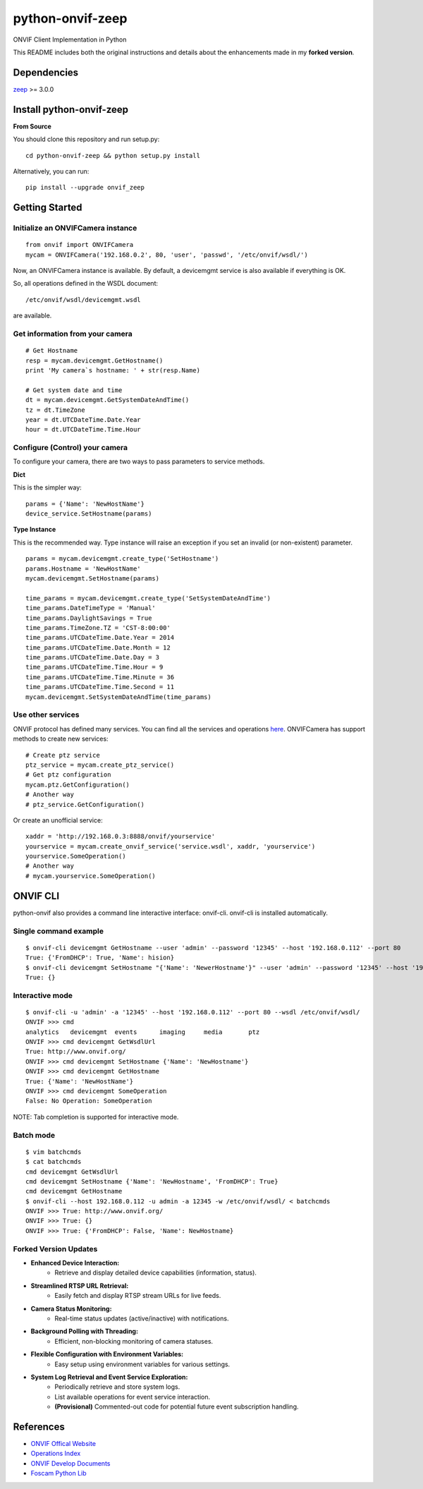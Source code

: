 python-onvif-zeep
============

ONVIF Client Implementation in Python

This README includes both the original instructions and details about the enhancements made in my **forked version**.


Dependencies
------------
`zeep <http://docs.python-zeep.org>`_ >= 3.0.0

Install python-onvif-zeep
-------------------------
**From Source**

You should clone this repository and run setup.py::

    cd python-onvif-zeep && python setup.py install

Alternatively, you can run::

    pip install --upgrade onvif_zeep


Getting Started
---------------

Initialize an ONVIFCamera instance
~~~~~~~~~~~~~~~~~~~~~~~~~~~~~~~~~~

::

    from onvif import ONVIFCamera
    mycam = ONVIFCamera('192.168.0.2', 80, 'user', 'passwd', '/etc/onvif/wsdl/')

Now, an ONVIFCamera instance is available. By default, a devicemgmt service is also available if everything is OK.

So, all operations defined in the WSDL document::

/etc/onvif/wsdl/devicemgmt.wsdl

are available.

Get information from your camera
~~~~~~~~~~~~~~~~~~~~~~~~~~~~~~~~
::

    # Get Hostname
    resp = mycam.devicemgmt.GetHostname()
    print 'My camera`s hostname: ' + str(resp.Name)

    # Get system date and time
    dt = mycam.devicemgmt.GetSystemDateAndTime()
    tz = dt.TimeZone
    year = dt.UTCDateTime.Date.Year
    hour = dt.UTCDateTime.Time.Hour

Configure (Control) your camera
~~~~~~~~~~~~~~~~~~~~~~~~~~~~~~~

To configure your camera, there are two ways to pass parameters to service methods.

**Dict**

This is the simpler way::

    params = {'Name': 'NewHostName'}
    device_service.SetHostname(params)

**Type Instance**

This is the recommended way. Type instance will raise an
exception if you set an invalid (or non-existent) parameter.

::

    params = mycam.devicemgmt.create_type('SetHostname')
    params.Hostname = 'NewHostName'
    mycam.devicemgmt.SetHostname(params)

    time_params = mycam.devicemgmt.create_type('SetSystemDateAndTime')
    time_params.DateTimeType = 'Manual'
    time_params.DaylightSavings = True
    time_params.TimeZone.TZ = 'CST-8:00:00'
    time_params.UTCDateTime.Date.Year = 2014
    time_params.UTCDateTime.Date.Month = 12
    time_params.UTCDateTime.Date.Day = 3
    time_params.UTCDateTime.Time.Hour = 9
    time_params.UTCDateTime.Time.Minute = 36
    time_params.UTCDateTime.Time.Second = 11
    mycam.devicemgmt.SetSystemDateAndTime(time_params)

Use other services
~~~~~~~~~~~~~~~~~~
ONVIF protocol has defined many services.
You can find all the services and operations `here <http://www.onvif.org/onvif/ver20/util/operationIndex.html>`_.
ONVIFCamera has support methods to create new services::

    # Create ptz service
    ptz_service = mycam.create_ptz_service()
    # Get ptz configuration
    mycam.ptz.GetConfiguration()
    # Another way
    # ptz_service.GetConfiguration()

Or create an unofficial service::

    xaddr = 'http://192.168.0.3:8888/onvif/yourservice'
    yourservice = mycam.create_onvif_service('service.wsdl', xaddr, 'yourservice')
    yourservice.SomeOperation()
    # Another way
    # mycam.yourservice.SomeOperation()

ONVIF CLI
---------
python-onvif also provides a command line interactive interface: onvif-cli.
onvif-cli is installed automatically.

Single command example
~~~~~~~~~~~~~~~~~~~~~~

::

    $ onvif-cli devicemgmt GetHostname --user 'admin' --password '12345' --host '192.168.0.112' --port 80
    True: {'FromDHCP': True, 'Name': hision}
    $ onvif-cli devicemgmt SetHostname "{'Name': 'NewerHostname'}" --user 'admin' --password '12345' --host '192.168.0.112' --port 80
    True: {}

Interactive mode
~~~~~~~~~~~~~~~~

::

    $ onvif-cli -u 'admin' -a '12345' --host '192.168.0.112' --port 80 --wsdl /etc/onvif/wsdl/
    ONVIF >>> cmd
    analytics   devicemgmt  events      imaging     media       ptz
    ONVIF >>> cmd devicemgmt GetWsdlUrl
    True: http://www.onvif.org/
    ONVIF >>> cmd devicemgmt SetHostname {'Name': 'NewHostname'}
    ONVIF >>> cmd devicemgmt GetHostname
    True: {'Name': 'NewHostName'}
    ONVIF >>> cmd devicemgmt SomeOperation
    False: No Operation: SomeOperation

NOTE: Tab completion is supported for interactive mode.

Batch mode
~~~~~~~~~~

::

    $ vim batchcmds
    $ cat batchcmds
    cmd devicemgmt GetWsdlUrl
    cmd devicemgmt SetHostname {'Name': 'NewHostname', 'FromDHCP': True}
    cmd devicemgmt GetHostname
    $ onvif-cli --host 192.168.0.112 -u admin -a 12345 -w /etc/onvif/wsdl/ < batchcmds
    ONVIF >>> True: http://www.onvif.org/
    ONVIF >>> True: {}
    ONVIF >>> True: {'FromDHCP': False, 'Name': NewHostname}

Forked Version Updates
~~~~~~~~~~~~~~~~~~~~~~
- **Enhanced Device Interaction:**
    - Retrieve and display detailed device capabilities (information, status).
- **Streamlined RTSP URL Retrieval:**
    - Easily fetch and display RTSP stream URLs for live feeds.
- **Camera Status Monitoring:**
    - Real-time status updates (active/inactive) with notifications.
- **Background Polling with Threading:**
    - Efficient, non-blocking monitoring of camera statuses.
- **Flexible Configuration with Environment Variables:**
    - Easy setup using environment variables for various settings.
- **System Log Retrieval and Event Service Exploration:**
    - Periodically retrieve and store system logs.
    - List available operations for event service interaction.
    - **(Provisional)** Commented-out code for potential future event subscription handling.
References
----------

* `ONVIF Offical Website <http://www.onvif.com>`_

* `Operations Index <http://www.onvif.org/onvif/ver20/util/operationIndex.html>`_

* `ONVIF Develop Documents <http://www.onvif.org/specs/DocMap-2.4.2.html>`_

* `Foscam Python Lib <http://github.com/quatanium/foscam-python-lib>`_
